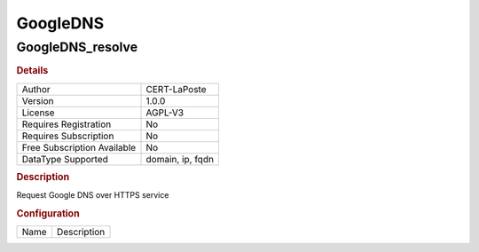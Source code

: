 GoogleDNS
=========

GoogleDNS_resolve
-----------------

.. rubric:: Details

===========================  ================
Author                       CERT-LaPoste
Version                      1.0.0
License                      AGPL-V3
Requires Registration        No
Requires Subscription        No
Free Subscription Available  No
DataType Supported           domain, ip, fqdn
===========================  ================

.. rubric:: Description

Request Google DNS over HTTPS service

.. rubric:: Configuration

====  ===========
Name  Description
====  ===========

